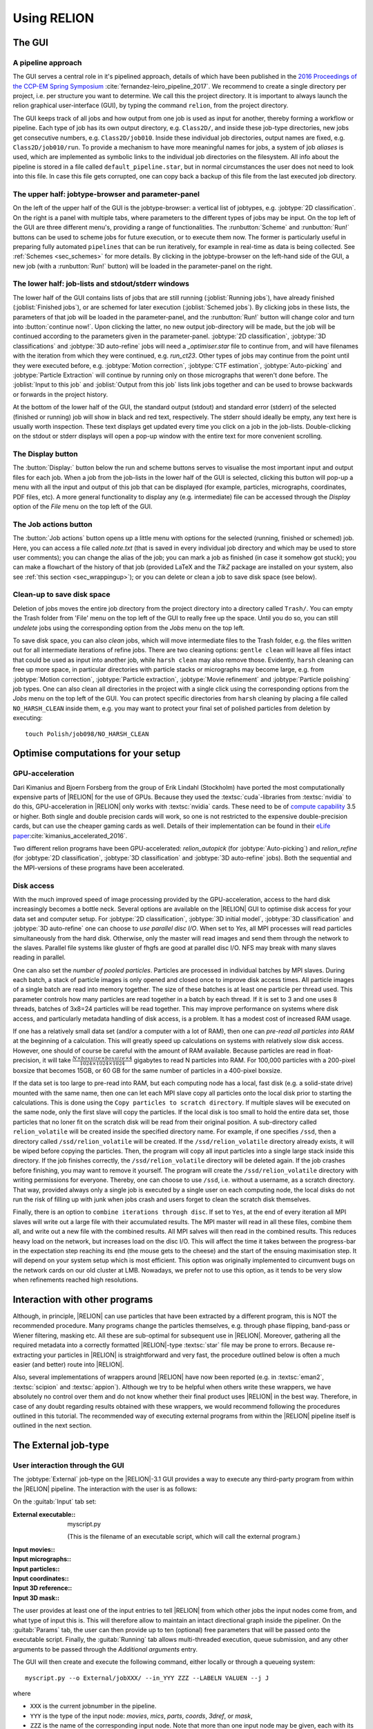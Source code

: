 Using RELION
============


The GUI
-------


A pipeline approach
^^^^^^^^^^^^^^^^^^^

The GUI serves a central role in it's pipelined approach, details of which have been published in the `2016 Proceedings of the CCP-EM Spring Symposium <https://doi.org/10.1107/S2059798316019276>`_ :cite:`fernandez-leiro_pipeline_2017`.
We recommend to create a single directory per project, i.e. per structure you want to determine.
We call this the project directory.
It is important to always launch the relion graphical user-interface (GUI), by typing the command ``relion``, from the project directory.

The GUI keeps track of all jobs and how output from one job is used as input for another, thereby forming a workflow or pipeline.
Each type of job has its own output directory, e.g. ``Class2D/``, and inside these job-type directories, new jobs get consecutive numbers, e.g. ``Class2D/job010``.
Inside these individual job directories, output names are fixed, e.g. ``Class2D/job010/run``.
To provide a mechanism to have more meaningful names for jobs, a system of job `aliases` is used, which are implemented as symbolic links to the individual job directories on the filesystem.
All info about the pipeline is stored in a file called ``default_pipeline.star``, but in normal circumstances the user does not need to look into this file.
In case this file gets corrupted, one can copy back a backup of this file from the last executed job directory.


The upper half: jobtype-browser and parameter-panel
^^^^^^^^^^^^^^^^^^^^^^^^^^^^^^^^^^^^^^^^^^^^^^^^^^^

On the left of the upper half of the GUI is the jobtype-browser: a vertical list of jobtypes, e.g. :jobtype:`2D classification`.
On the right is a panel with multiple tabs, where parameters to the different types of jobs may be input.
On the top left of the GUI are three different menu's, providing a range of functionalities.
The :runbutton:`Scheme` and :runbutton:`Run!` buttons can be used to scheme jobs for future execution, or to execute them now.
The former is particularly useful in preparing fully automated ``pipelines`` that can be run iteratively, for example in real-time as data is being collected.
See :ref:`Schemes <sec_schemes>` for more details.
By clicking in the jobtype-browser on the left-hand side of the GUI, a new job (with a :runbutton:`Run!` button) will be loaded in the parameter-panel on the right.


The lower half: job-lists and stdout/stderr windows
^^^^^^^^^^^^^^^^^^^^^^^^^^^^^^^^^^^^^^^^^^^^^^^^^^^

The lower half of the GUI contains lists of jobs that are still running (:joblist:`Running jobs`), have already finished (:joblist:`Finished jobs`), or are schemed for later execution (:joblist:`Schemed jobs`).
By clicking jobs in these lists, the parameters of that job will be loaded in the parameter-panel, and the :runbutton:`Run!` button will change color and turn into :button:`continue now!`.
Upon clicking the latter, no new output job-directory will be made, but the job will be continued according to the parameters given in the parameter-panel. :jobtype:`2D classification`, :jobtype:`3D classifications` and :jobtype:`3D auto-refine` jobs will need a `_optimiser.star` file to continue from, and will have filenames with the iteration from which they were continued, e.g. `run_ct23`.
Other types of jobs may continue from the point until they were executed before, e.g. :jobtype:`Motion correction`, :jobtype:`CTF estimation`, :jobtype:`Auto-picking` and :jobtype:`Particle Extraction` will continue by running only on those micrographs that weren't done before.
The :joblist:`Input to this job` and :joblist:`Output from this job` lists link jobs together and can be used to browse backwards or forwards in the project history.

At the bottom of the lower half of the GUI, the standard output (stdout) and standard error (stderr) of the selected (finished or running) job will show in black and red text, respectively.
The stderr should ideally be empty, any text here is usually worth inspection.
These text displays get updated every time you click on a job in the job-lists.
Double-clicking on the stdout or stderr displays will open a pop-up window with the entire text for more convenient scrolling.


The Display button
^^^^^^^^^^^^^^^^^^

The :button:`Display:` button below the run and scheme buttons serves to visualise the most important input and output files for each job.
When a job from the job-lists in the lower half of the GUI is selected, clicking this button will pop-up a menu with all the input and output of this job that can be displayed (for example, particles, micrographs, coordinates, PDF files, etc).
A more general functionality to display any (e.g. intermediate) file can be accessed through the `Display` option of the `File` menu on the top left of the GUI.


The Job actions button
^^^^^^^^^^^^^^^^^^^^^^

The :button:`Job actions` button opens up a little menu with options for the selected (running, finished or schemed) job.
Here, you can access a file called `note.txt` (that is saved in every individual job directory and which may be used to store user comments); you can change the alias of the job; you can mark a job as finished (in case it somehow got stuck); you can make a flowchart of the history of that job (provided \LaTeX\  and the `TikZ` package are installed on your system, also see :ref:`this section <sec_wrappingup>`); or you can delete or clean a job to save disk space (see below).


Clean-up to save disk space
^^^^^^^^^^^^^^^^^^^^^^^^^^^

Deletion of jobs moves the entire job directory from the project directory into a directory called ``Trash/``.
You can empty the Trash folder from 'File' menu on the top left of the GUI to really free up the space.
Until you do so, you can still `undelete` jobs using the corresponding option from the `Jobs` menu on the top left.

To save disk space, you can also `clean` jobs, which will move intermediate files to the Trash folder, e.g. the files written out for all intermediate iterations of refine jobs.
There are two cleaning options: ``gentle clean`` will leave all files intact that could be used as input into another job, while ``harsh clean`` may also remove those.
Evidently, ``harsh`` cleaning can free up more space, in particular directories with particle stacks or micrographs may become large, e.g. from :jobtype:`Motion correction`, :jobtype:`Particle extraction`, :jobtype:`Movie refinement` and :jobtype:`Particle polishing` job types.
One can also clean all directories in the project with a single click using the corresponding options from the `Jobs` menu on the top left of the GUI.
You can protect specific directories from ``harsh`` cleaning by placing a file called ``NO_HARSH_CLEAN`` inside them, e.g. you may want to protect your final set of polished particles from deletion by executing:

::

    touch Polish/job098/NO_HARSH_CLEAN


Optimise computations for your setup
------------------------------------


GPU-acceleration
^^^^^^^^^^^^^^^^

Dari Kimanius and Bjoern Forsberg from the group of Erik Lindahl (Stockholm) have ported the most computationally expensive parts of |RELION| for the use of GPUs.
Because they used the :textsc:`cuda`-libraries from :textsc:`nvidia` to do this, GPU-acceleration in |RELION| only works with :textsc:`nvidia` cards.
These need to be of `compute capability <https://en.wikipedia.org/wiki/CUDA#Version_features_and_specifications>`_ 3.5 or higher.
Both single and double precision cards will work, so one is not restricted to the expensive double-precision cards, but can use the cheaper gaming cards as well.
Details of their implementation can be found in their `eLife paper <https://elifesciences.org/articles/18722>`_:cite:`kimanius_accelerated_2016`.

Two different relion programs have been GPU-accelerated: `relion_autopick` (for :jobtype:`Auto-picking`) and `relion_refine` (for :jobtype:`2D classification`, :jobtype:`3D classification` and :jobtype:`3D auto-refine` jobs).
Both the sequential and the MPI-versions of these programs have been accelerated. 


Disk access
^^^^^^^^^^^

With the much improved speed of image processing provided by the GPU-acceleration, access to the hard disk increasingly becomes a bottle neck.
Several options are available on the |RELION| GUI to optimise disk access for your data set and computer setup.
For :jobtype:`2D classification`, :jobtype:`3D initial model`, :jobtype:`3D classification` and :jobtype:`3D auto-refine` one can choose to `use parallel  disc I/O`.
When set to `Yes`, all MPI processes will read particles simultaneously from the hard disk.
Otherwise, only the master will read images and send them through the network to the slaves.
Parallel file systems like gluster of fhgfs are good at parallel disc I/O.
NFS may break with many slaves reading in parallel.

One can also set the `number of pooled particles`.  Particles are processed in individual batches by MPI slaves.
During each batch, a stack of particle images is only opened and closed once to improve disk access times.
All particle images of a single batch are read into memory together.
The size of these batches is at least one particle per thread used.
This parameter controls how many particles are read together in a batch by each thread.
If it is set to 3 and one uses 8 threads, batches of 3x8=24 particles will be read together.
This may improve performance on systems where disk access, and particularly metadata handling of disk access, is a problem.
It has a modest cost of increased RAM usage.

If one has a relatively small data set (and/or a computer with a lot of RAM), then one can `pre-read all particles into RAM` at the beginning of a calculation.
This will greatly speed up calculations on systems with relatively slow disk access.  However, one should of course be careful with the amount of RAM available.
Because particles are read in float-precision, it will take :math:`\frac{N \times boxsize \times boxsize \times 4}{1024 \times 1024 \times 1024}` gigabytes to read N particles into RAM.
For 100,000 particles with a 200-pixel boxsize that becomes 15GB, or 60 GB for the same number of particles in a 400-pixel boxsize.

If the data set is too large to pre-read into RAM, but each computing node has a local, fast disk (e.g. a solid-state drive) mounted with the same name, then one can let each MPI slave copy all particles onto the local disk prior to starting the calculations.
This is done using the ``Copy particles to scratch directory``.
If multiple slaves will be executed on the same node, only the first slave will copy the particles.
If the local disk is too small to hold the entire data set, those particles that no loner fit on the scratch disk will be read from their original position.
A sub-directory called ``relion_volatile`` will be created inside the specified directory name.
For example, if one specifies ``/ssd``, then a directory called ``/ssd/relion_volatile`` will be created.
If the ``/ssd/relion_volatile`` directory already exists, it will be wiped before copying the particles.
Then, the program will copy all input particles into a single large stack inside this directory.
If the job finishes correctly, the ``/ssd/relion_volatile`` directory will be deleted again.
If the job crashes before finishing, you may want to remove it yourself.
The program will create the ``/ssd/relion_volatile`` directory with writing permissions for everyone.
Thereby, one can choose to use ``/ssd``, i.e. without a username, as a scratch directory.
That way, provided always only a single job is executed by a single user on each computing node, the local disks do not run the risk of filling up with junk when jobs crash and users forget to clean the scratch disk themselves.

Finally, there is an option to ``combine iterations through disc``.
If set to ``Yes``, at the end of every iteration all MPI slaves will write out a large file with their accumulated results.
The MPI master will read in all these files, combine them all, and write out a new file with the combined results.
All MPI salves will then read in the combined results.
This reduces heavy load on the network, but increases load on the disc I/O.
This will affect the time it takes between the progress-bar in the expectation step reaching its end (the mouse gets to the cheese) and the start of the ensuing maximisation step.
It will depend on your system setup which is most efficient.
This option was originally implemented to circumvent bugs on the network cards on our old cluster at LMB.
Nowadays, we prefer not to use this option, as it tends to be very slow when refinements reached high resolutions.


Interaction with other programs
-------------------------------

Although, in principle, |RELION| can use particles that have been extracted by a different program, this is NOT the recommended procedure.
Many programs change the particles themselves, e.g. through phase flipping, band-pass or Wiener filtering, masking etc.
All these are sub-optimal for subsequent use in |RELION|.
Moreover, gathering all the required metadata into a correctly formatted |RELION|-type :textsc:`star` file may be prone to errors.
Because re-extracting your particles in |RELION| is straightforward and very fast, the procedure outlined below is often a much easier (and better) route into |RELION|.

Also, several implementations of wrappers around |RELION| have now been reported (e.g. in :textsc:`eman2`, :textsc:`scipion` and :textsc:`appion`).
Although we try to be helpful when others write these wrappers, we have absolutely no control over them and do not know whether their final product uses |RELION| in the best way.
Therefore, in case of any doubt regarding results obtained with these wrappers, we would recommend following the procedures outlined in this tutorial.
The recommended way of executing external programs from within the |RELION| pipeline itself is outlined in the next section.


.. _sec_external_jobtype:

The External job-type
---------------------


User interaction through the GUI
^^^^^^^^^^^^^^^^^^^^^^^^^^^^^^^^


The :jobtype:`External` job-type on the |RELION|-3.1 GUI provides a way to execute any third-party program from within the |RELION| pipeline.
The interaction with the user is as follows:

On the :guitab:`Input` tab set:

:External executable:: myscript.py

     (This is the filename of an executable script, which will call the external program.)

:Input movies:: \

:Input micrographs:: \

:Input particles:: \

:Input coordinates:: \

:Input 3D reference:: \

:Input 3D mask:: \


The user provides at least one of the input entries to tell |RELION| from which other jobs the input nodes come from, and what type of input this is.
This will therefore allow to maintain an intact directional graph inside the pipeliner.
On the :guitab:`Params` tab, the user can then provide up to ten (optional) free parameters that will be passed onto the executable script.
Finally, the :guitab:`Running` tab allows multi-threaded execution, queue submission, and any other arguments to be passed through the `Additional arguments` entry.

The GUI will then create and execute the following command, either locally or through a queueing system:

::

    myscript.py --o External/jobXXX/ --in_YYY ZZZ --LABELN VALUEN --j J


where

-   ``XXX`` is the current jobnumber in the pipeline.
-   ``YYY`` is the type of the input node: `movies`, `mics`, `parts`,  `coords`, `3dref`, or `mask`,
-   ``ZZZ`` is the name of the corresponding input node.
    Note that more than one input node may be given, each with its own ``--in_YYY`` argument.
-   ``LABELN`` is the label of a free parameter, as defined on the :guitab:`Params` tab of the GUI.
    Note that up to ten different labels may be used.
-   ``VALUEN`` is the corresponding value of the free parameter.
    This is optional: not every label needs a value.
-    ``J`` is the number of threads defined on the running tab.

.. _sec_externaljob_script:

Functionality of the executable script
^^^^^^^^^^^^^^^^^^^^^^^^^^^^^^^^^^^^^^

It is the responsibility of the executable script (`myscript.py`) to handle the command line parsing of the generated command.
In addition, there are a few rules the script needs to adhere to:


-   All output needs to be written out in the output directory, as specified by the ``--o External/jobXXX/`` option.
    In addition, for jobs that emulate |RELION| job-types like :jobtype:`Motion correction` or :jobtype:`Auto-picking`, the output should be organised in the same directory structure as the corresponding |RELION| job-type would make.
-   When completed, the script should create an empty file called ``RELION_JOB_EXIT_SUCCESS`` in the output directory.
    This will tell the pipeliner that the task has finished successfully.
    Aborted or failed runs may optionally be communicated by creating files called ``RELION_JOB_EXIT_ABORTED`` and ``RELION_JOB_EXIT_FAILURE``.
-   The job should output file called ``RELION_OUTPUT_NODES.star``, which should have a table called `data_output_nodes`.
    This table should have two columns with the names and types of all the output nodes of the job, using the ``_rlnPipeLineNodeName`` and ``_rlnPipeLineNodeType`` metadata labels.
    See the ``data_pipeline_nodes`` table in the ``default_pipeline.star`` file of any |RELION| project directory for examples.
    Output nodes defined here will lead to the creation of edges between jobs in the directional graph of the pipeliner; and output nodes will be available for convenient displaying by the user using the :button:`Display:` button on the GUI.
-   The following may not be necessary or relevant, but the GUI has a :button:`Job` actions button, which allows users to abort running jobs.
    This button will create a file called ``RELION_JOB_ABORT_NOW`` in the output directory.
    If this functionality is to be used, the script should abort the job when this file is present, create the ``RELION_JOB_EXIT_ABORTED`` file, remove the ``RELION_JOB_ABORT_NOW`` file, and then exit.


Example: a particle-picker
^^^^^^^^^^^^^^^^^^^^^^^^^^

If your external program is a particle picker, e.g.
Topaz :cite:`Bepler_positive_2019`, then you would give on the :guitab:`Input` tab:

:External executable:: run\_topaz.py

:Input micrographs:: CtfFind/job005/micrographs\_ctf.star

     (This file would be visible through the :button:`Browse` button next to the input entry, which would only show star files of micrographs that exist in the current project.)


On the :guitab:`Params` tab, one would provide any necessary arguments to be picked up by the script, for example:

:Param1 label, value:: threshold      0.1

:Param2 label, value:: denoise_first


Upon pressing the :runbutton:`Run!` button, this would execute the following command:

::

    run_topaz.py --o External/job006/ \
      --in_mics CtfFind/job005/micrographs_ctf.star \
      --threshold 0.1 --denoise_first --j 1


The executable `run_topaz.py` is then responsible for correctly passing the command line arguments to `topaz`, and to make sure the rules in the previous section are adhered to.
For picking jobs, the directory structure of the input movies (or micrographs) should be maintained inside the output directory, and each micrograph would have a STAR file with the picked coordinates that has the same rootname as the original micrograph, but with a ``_PICKNAME.star`` suffix.
The ``PICKNAME`` is a free string.
One could use the name of the particle-picking program, for example ``topaz``.
Therefore, if a movie was originally imported as ``Movies/mic001.tif``, its corresponding STAR file with the picked coordinate would be placed in ``External/job006/Movies/mic001_topaz.star``.  In addition, in the output directory, the script should create a text file called ``coords_suffix_PICKNAME.star`` (i.e. ``coords_suffix_topaz.star``).
This file should contain at least one line of text, which is the name of the input micrographs STAR file given on the  :guitab:`Input` tab, i.e. ``CtfFind/job005/micrographs_ctf.star``.
The output node (the ``coords_suffix_topaz.star`` file) should also be listed in the ``RELION_OUTPUT_NODES.star`` file.
This file would therefore look like this:

::

    data_output_nodes
    loop_
    _rlnPipeLineNodeName #1
    _rlnPipeLineNodeType #2
    External/job006/coords_suffix_topaz.star            2
